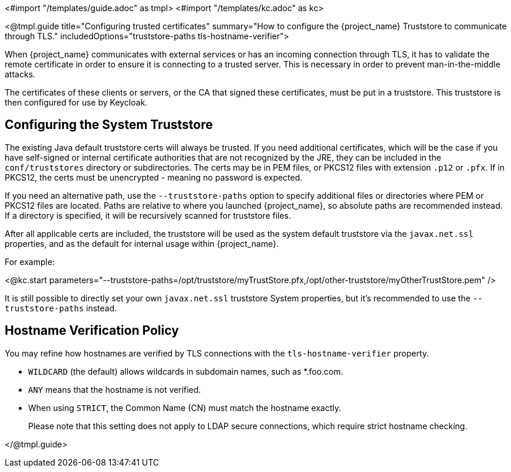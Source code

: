 <#import "/templates/guide.adoc" as tmpl>
<#import "/templates/kc.adoc" as kc>

<@tmpl.guide
title="Configuring trusted certificates"
summary="How to configure the {project_name} Truststore to communicate through TLS."
includedOptions="truststore-paths tls-hostname-verifier">

When {project_name} communicates with external services or has an incoming connection through TLS, it has to validate the remote certificate in order to ensure it is connecting to a trusted server. This is necessary in order to prevent man-in-the-middle attacks.

The certificates of these clients or servers, or the CA that signed these certificates, must be put in a truststore. This truststore is then configured for use by Keycloak.

== Configuring the System Truststore

The existing Java default truststore certs will always be trusted.  If you need additional certificates, which will be the case if you have self-signed or internal certificate authorities that are not recognized by the JRE, they can be included in the `conf/truststores` directory or subdirectories.  The certs may be in PEM files, or PKCS12 files with extension `.p12` or `.pfx`.  If in PKCS12, the certs must be unencrypted - meaning no password is expected.

If you need an alternative path, use the `--truststore-paths` option to specify additional files or directories where PEM or PKCS12 files are located. Paths are relative to where you launched {project_name}, so absolute paths are recommended instead. If a directory is specified, it will be recursively scanned for truststore files.

After all applicable certs are included, the truststore will be used as the system default truststore via the `javax.net.ssl` properties, and as the default for internal usage within {project_name}.  

For example:

<@kc.start parameters="--truststore-paths=/opt/truststore/myTrustStore.pfx,/opt/other-truststore/myOtherTrustStore.pem" />

It is still possible to directly set your own `javax.net.ssl` truststore System properties, but it's recommended to use the `--truststore-paths` instead.

== Hostname Verification Policy

You may refine how hostnames are verified by TLS connections with the `tls-hostname-verifier` property.

* `WILDCARD` (the default) allows wildcards in subdomain names, such as *.foo.com.
* `ANY` means that the hostname is not verified.
* When using `STRICT`, the Common Name (CN) must match the hostname exactly.
+
Please note that this setting does not apply to LDAP secure connections, which require strict hostname checking.

</@tmpl.guide>
